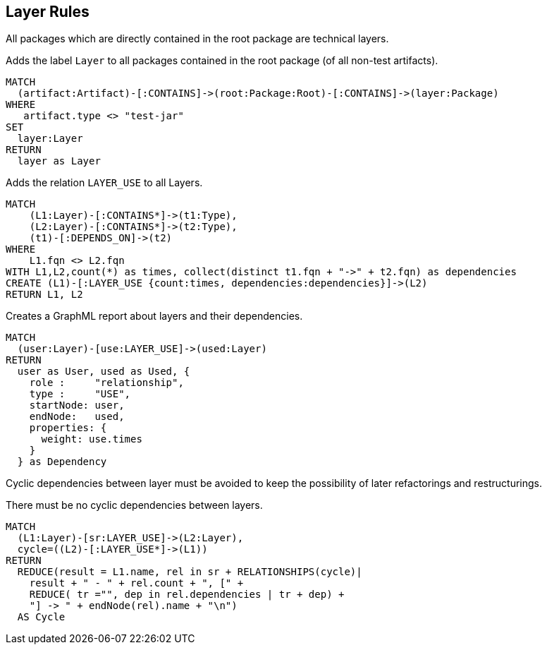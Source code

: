 [[layer:Default]]
[role=group,includesConstraints="layer:Cycles", includesConcepts="layer:LayerDependency.graphml"]
== Layer Rules

All packages which are directly contained in the root package are technical layers.

[[layer:Layer]]
.Adds the label `Layer` to all packages contained in the root package (of all non-test artifacts).
[source,cypher,role=concept,requiresConcepts="structure:RootPackage"]
----
MATCH
  (artifact:Artifact)-[:CONTAINS]->(root:Package:Root)-[:CONTAINS]->(layer:Package)
WHERE
   artifact.type <> "test-jar"
SET
  layer:Layer
RETURN
  layer as Layer
----

[[layer:LayerRelations]]
.Adds the relation `LAYER_USE` to all Layers.
[source,cypher,role=concept,requiresConcepts="layer:Layer"]
----
MATCH
    (L1:Layer)-[:CONTAINS*]->(t1:Type),
    (L2:Layer)-[:CONTAINS*]->(t2:Type),
    (t1)-[:DEPENDS_ON]->(t2)
WHERE
    L1.fqn <> L2.fqn
WITH L1,L2,count(*) as times, collect(distinct t1.fqn + "->" + t2.fqn) as dependencies
CREATE (L1)-[:LAYER_USE {count:times, dependencies:dependencies}]->(L2)
RETURN L1, L2
----

[[layer:LayerDependency.graphml]]
.Creates a GraphML report about layers and their dependencies.
[source,cypher,role=concept,requiresConcepts="layer:Layer"]
----
MATCH
  (user:Layer)-[use:LAYER_USE]->(used:Layer)
RETURN
  user as User, used as Used, {
    role :     "relationship",
    type :     "USE",
    startNode: user,
    endNode:   used,
    properties: {
      weight: use.times
    }
  } as Dependency
----


Cyclic dependencies between layer must be avoided to keep the possibility of later refactorings and restructurings.

[[layer:Cycles]]
.There must be no cyclic dependencies between layers.
[source,cypher,role=constraint,requiresConcepts="layer:LayerRelations"]
----
MATCH
  (L1:Layer)-[sr:LAYER_USE]->(L2:Layer),
  cycle=((L2)-[:LAYER_USE*]->(L1))
RETURN
  REDUCE(result = L1.name, rel in sr + RELATIONSHIPS(cycle)|
    result + " - " + rel.count + ", [" +
    REDUCE( tr ="", dep in rel.dependencies | tr + dep) +
    "] -> " + endNode(rel).name + "\n")
  AS Cycle
----

